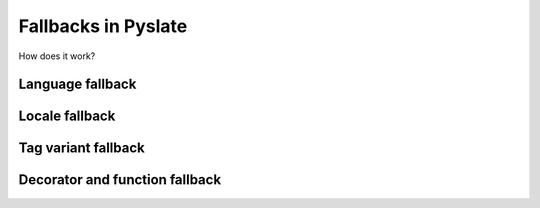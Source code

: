 .. _fallbacks:

Fallbacks in Pyslate
====================
How does it work?

Language fallback
-----------------

Locale fallback
---------------

Tag variant fallback
--------------------

Decorator and function fallback
-------------------------------

